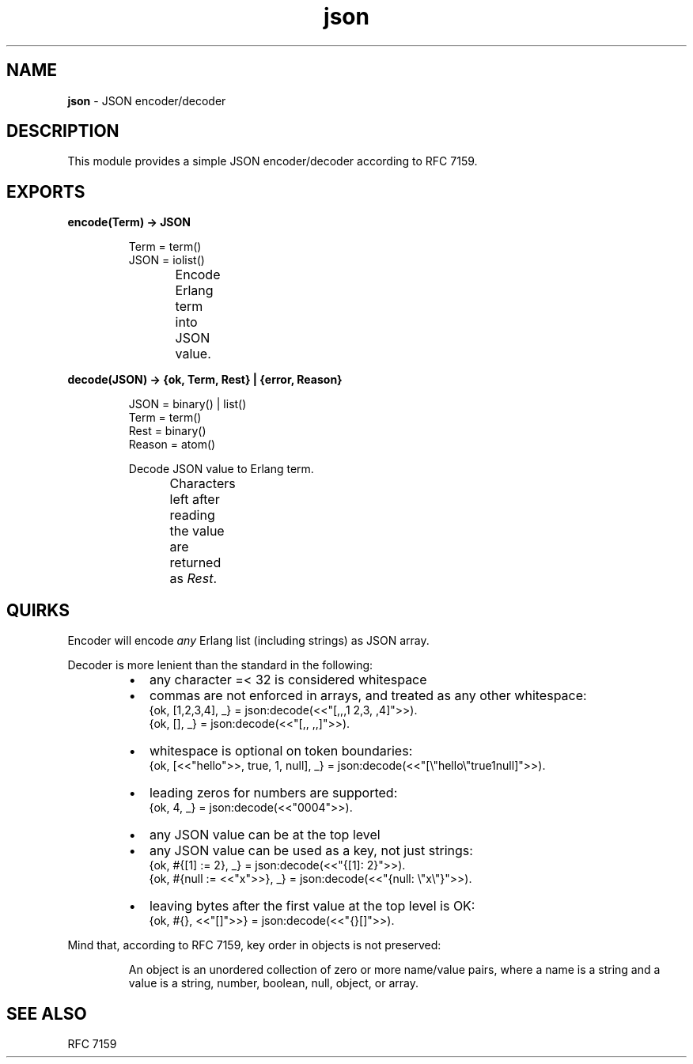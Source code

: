 .TH json 3 "v1.0.0" "Yegor Timoschenko" "Erlang Module Definition"
.SH NAME
.B json
\- JSON encoder/decoder
.SH DESCRIPTION
This module provides a simple JSON encoder/decoder according to RFC 7159.
.SH EXPORTS
.LP
.B
encode(Term) -> JSON
.RS
.LP
Term = term()
.br
JSON = iolist()

Encode Erlang term into JSON value.
.TS
box;
lb | lb.
Erlang term	JSON value
_
.T&
l | l.
atom	string
binary	string
false	false
float	float
integer	integer
list	\fIarray\fR
map	object
null	null
proplist	object
true	true
.TE
.RE

.LP
.B
decode(JSON) -> {ok, Term, Rest} | {error, Reason}
.RS
.LP
JSON = binary() | list()
.br
Term = term()
.br
Rest = binary()
.br
Reason = atom()

Decode JSON value to Erlang term.
.br
Characters left after reading the value are returned as \fIRest\fR.
.TS
box;
lb | lb.
JSON value	Erlang term
.T&
l | l.
_
array	list
false	false
float	float
integer	integer
null	null
object	map
string	binary
true	true
.TE

.RE

.SH QUIRKS
Encoder will encode \fIany\fR Erlang list (including strings) as JSON array.

Decoder is more lenient than the standard in the following:
.RS
.IP \[bu] 2
any character =< 32 is considered whitespace
.IP \[bu]
commas are not enforced in arrays, and treated as any other whitespace:
.br
{ok, [1,2,3,4], _} = json:decode(<<"[,,,1  2,3, ,4]">>).
.br
{ok, [], _} = json:decode(<<"[,, ,,]">>).
.IP \[bu]
whitespace is optional on token boundaries:
.br
{ok, [<<"hello">>, true, 1, null], _} = json:decode(<<"[\\"hello\\"true1null]">>).
.IP \[bu]
leading zeros for numbers are supported:
.br
{ok, 4, _} = json:decode(<<"0004">>).
.IP \[bu]
any JSON value can be at the top level
.IP \[bu]
any JSON value can be used as a key, not just strings:
.br
{ok, #{[1] := 2}, _} = json:decode(<<"{[1]: 2}">>).
.br
{ok, #{null := <<"x">>}, _} = json:decode(<<"{null: \\"x\\"}">>).
.IP \[bu]
leaving bytes after the first value at the top level is OK:
.br
{ok, #{}, <<"[]">>} = json:decode(<<"{}[]">>).
.RE

Mind that, according to RFC 7159, key order in objects is not preserved:
.RS

An object is an unordered collection of zero or more name/value pairs,
where a name is a string and a value is a string, number, boolean, null, object, or array.
.RE
.SH SEE ALSO
RFC 7159
.RE
